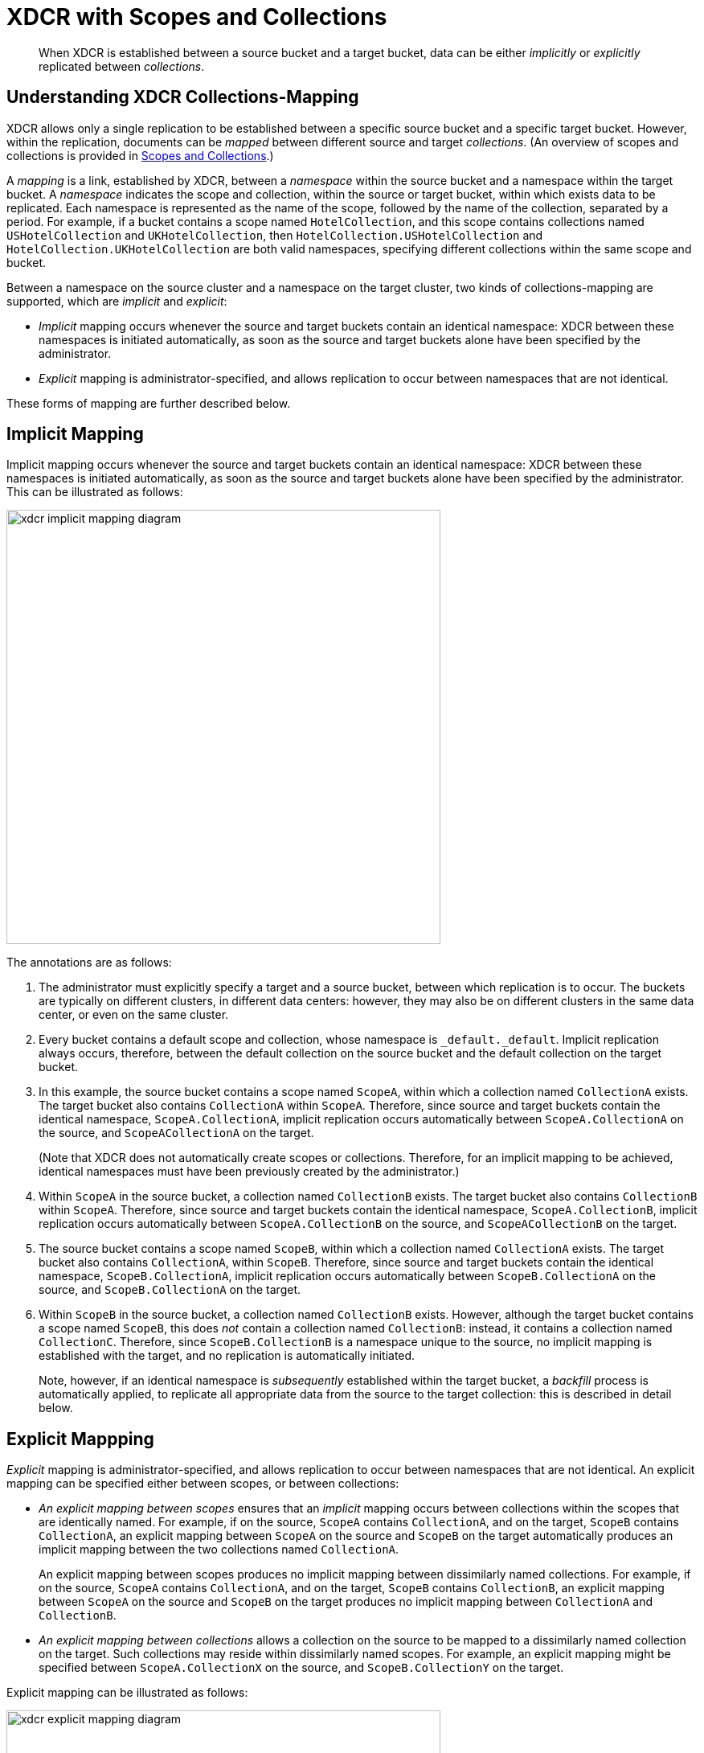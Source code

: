 = XDCR with Scopes and Collections

[abstract]
When XDCR is established between a source bucket and a target bucket, data can be either _implicitly_ or _explicitly_ replicated between _collections_.

[#understanding-xdcr-collections-mapping]
== Understanding XDCR Collections-Mapping

XDCR allows only a single replication to be established between a specific source bucket and a specific target bucket.
However, within the replication, documents can be _mapped_ between different source and target _collections_.
(An overview of scopes and collections is provided in xref:learn:data/scopes-and-collections.adoc[Scopes and Collections].)

A _mapping_ is a link, established by XDCR, between a _namespace_ within the source bucket and a namespace within the target bucket.
A _namespace_ indicates the scope and collection, within the source or target bucket, within which exists data to be replicated.
Each namespace is represented as the name of the scope, followed by the name of the collection, separated by a period.
For example, if a bucket contains a scope named `HotelCollection`, and this scope contains collections named `USHotelCollection` and `UKHotelCollection`, then `HotelCollection.USHotelCollection` and `HotelCollection.UKHotelCollection` are both valid namespaces, specifying different collections within the same scope and bucket.

Between a namespace on the source cluster and a namespace on the target cluster, two kinds of collections-mapping are supported, which are _implicit_ and _explicit_:

* _Implicit_ mapping occurs whenever the source and target buckets contain an identical namespace: XDCR between these namespaces is initiated automatically, as soon as the source and target buckets alone have been specified by the administrator.

* _Explicit_ mapping is administrator-specified, and allows replication to occur between namespaces that are not identical.

These forms of mapping are further described below.

[#implicit-mapping]
== Implicit Mapping

Implicit mapping occurs whenever the source and target buckets contain an identical namespace: XDCR between these namespaces is initiated automatically, as soon as the source and target buckets alone have been specified by the administrator.
This can be illustrated as follows:

image::clusters-and-availability/xdcr-implicit-mapping-diagram.png[,540,align=left]

The annotations are as follows:

. The administrator must explicitly specify a target and a source bucket, between which replication is to occur.
The buckets are typically on different clusters, in different data centers: however, they may also be on different clusters in the same data center, or even on the same cluster.

. Every bucket contains a default scope and collection, whose namespace is `_default._default`.
Implicit replication always occurs, therefore, between the default collection on the source bucket and the default collection on the target bucket.

. In this example, the source bucket contains a scope named `ScopeA`, within which a collection named `CollectionA` exists.
The target bucket also contains `CollectionA` within `ScopeA`.
Therefore, since source and target buckets contain the identical namespace, `ScopeA.CollectionA`, implicit replication occurs automatically between `ScopeA.CollectionA` on the source, and `ScopeACollectionA` on the target.
+
(Note that XDCR does not automatically create scopes or collections.
Therefore, for an implicit mapping to be achieved, identical namespaces must have been previously created by the administrator.)

. Within `ScopeA` in the source bucket, a collection named `CollectionB` exists.
The target bucket also contains `CollectionB` within `ScopeA`.
Therefore, since source and target buckets contain the identical namespace, `ScopeA.CollectionB`, implicit replication occurs automatically between `ScopeA.CollectionB` on the source, and `ScopeACollectionB` on the target.

. The source bucket contains a scope named `ScopeB`, within which a collection named `CollectionA` exists.
The target bucket also contains `CollectionA`, within `ScopeB`.
Therefore, since source and target buckets contain the identical namespace, `ScopeB.CollectionA`, implicit replication occurs automatically between `ScopeB.CollectionA` on the source, and `ScopeB.CollectionA` on the target.

. Within `ScopeB` in the source bucket, a collection named `CollectionB` exists.
However, although the target bucket contains a scope named `ScopeB`, this does _not_ contain a collection named `CollectionB`: instead, it contains a collection named `CollectionC`.
Therefore, since `ScopeB.CollectionB` is a namespace unique to the source, no implicit mapping is established with the target, and no replication is automatically initiated.
+
Note, however, if an identical namespace is _subsequently_ established within the target bucket, a _backfill_ process is automatically applied, to replicate all appropriate data from the source to the target collection: this is described in detail below.

[#explicit-mapping]
== Explicit Mappping

_Explicit_ mapping is administrator-specified, and allows replication to occur between namespaces that are not identical.
An explicit mapping can be specified either between scopes, or between collections:

* _An explicit mapping between scopes_ ensures that an _implicit_ mapping occurs between collections within the scopes that are identically named.
For example, if on the source, `ScopeA` contains `CollectionA`, and on the target, `ScopeB` contains `CollectionA`, an explicit mapping between `ScopeA` on the source and `ScopeB` on the target automatically produces an implicit mapping between the two collections named `CollectionA`.
+
An explicit mapping between scopes produces no implicit mapping between dissimilarly named collections.
For example, if on the source, `ScopeA` contains `CollectionA`, and on the target, `ScopeB` contains `CollectionB`, an explicit mapping between `ScopeA` on the source and `ScopeB` on the target produces no implicit mapping between `CollectionA` and `CollectionB`.

* _An explicit mapping between collections_ allows a collection on the source to be mapped to a dissimilarly named collection on the target.
Such collections may reside within dissimilarly named scopes.
For example, an explicit mapping might be specified between `ScopeA.CollectionX` on the source, and `ScopeB.CollectionY` on the target.

Explicit mapping can be illustrated as follows:

image::clusters-and-availability/xdcr-explicit-mapping-diagram.png[,540,align=left]

The annotations are as follows:

. The administrator must explicitly specify a target and a source bucket, between which replication is to occur.

. In this example, the source bucket contains the scope `ScopeA`, and the target bucket contains the scope `ScopeX`.
When the administrator specifies an explicit mapping between `ScopeA` and `ScopeB`, an implicit mapping occurs between any identically named collections within the source and target buckets.
Therefore, `ScopeA.CollectionA` is mapped implicitly to `ScopeX.CollectionA` (2a); and `ScopeA.CollectionB` is mapped implicitly to `ScopeX.CollectionB` (2b).

. In this example, the source bucket contains the scope `ScopeB`, and the target bucket contains the scope `ScopeY`.
Each scope contains two collections, named `CollectionA` and `CollectionB`/
An explicit mapping between `ScopeB` and `ScopeY` would therefore produce an implicit mapping between `ScopeB.CollectionA` and `ScopeY.CollectionA`; and between `ScopeB.CollectionB` and `ScopeY.CollectionB`.
However, as an alternative to an explicit mapping between `ScopeB` and `ScopeY`, an _explicit_ mapping might be achieved between any collection in `ScopeB` and any collection in `ScopeY`: for example, between `ScopeB.CollectionA` and `ScopeY.CollectionB`, as shown in the diagram.

[#target-collection-removal-and-addition]
== Target-Collection Removal and Addition

The conditions under which a document is replicated from a source bucket to a target bucket are explained in xref:learn:clusters-and-availability/xdcr-overview.adoc#xdcr-process[XDCR Process].
These include the existence of a valid collection-to-collection mapping, which may be any of the following:

* The _implicit_ mapping that always exists between the `_default` collections of the source and target buckets.

* The _implicit_ mapping that is automatically recognized between identical namespaces within the source and target buckets.

* An _explicit_ mapping that has been previously configured by the administrator; and which correctly corresponds to an existing pair of non-identical namespaces on the source and target buckets.

If no such mapping exists for a given document, the document is not replicated.

XDCR continuously monitors the target bucket for the addition or removal of collections.
Where collection-removal on the target bucket invalidates a mapping, documents previously eligible for replication are no longer so, and are therefore, on examination, dropped from memory by XDCR, and are not replicated.

Where collection-addition occurs on the target bucket such that a new _implicit_ mapping is created, but occurs _after_ replication between the source and target bucket has been commenced, the following occur:

* XDCR creates a _backfill pipeline_, which replicates to the target collection as appropriate all documents from the source collection that were previously dropped by XDCR, due to the previous lack of an implicit mapping.
The documents to be considered candidates for this replication are determined based on the _replication sequence number_ that XDCR was handling at the point the new implicit mapping was recognized: documents whose sequence number was lower than this are re-examined.

* The standard XDCR pipeline continue to operate, replicating ongoing mutations to the new, target collection.

The backfill pipeline is always started with _Low_ priority, to minimize the performance impact on the main pipelines. Once the backfill pipeline has finished replicating the missing data, the backfill pipeline-process is terminated, and the main pipeline continues.
Note that the creation, activation, and removal of the backfill pipeline are entirely automated, and are invisible to the administrator (with the possible exception of occasional cases where recently created documents are noted to arrive at the target bucket prior to earlier mutations).
